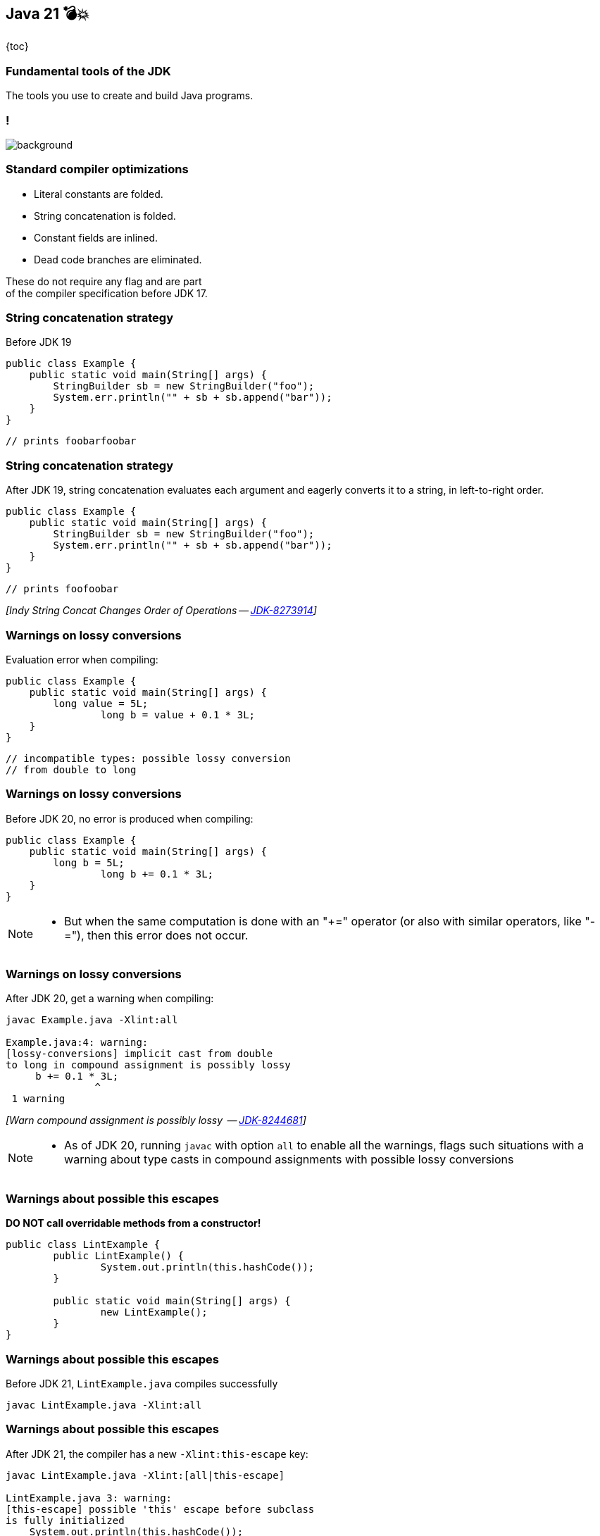 == Java 21 💣💥

{toc}

=== Fundamental tools of the JDK

The tools you use to create and build Java programs.

[state=empty,background-color=white]
=== !
image::images/compile-launch.png[background, size=contain]

=== Standard compiler optimizations

[%step]
* Literal constants are folded.
* String concatenation is folded.
* Constant fields are inlined.
* Dead code branches are eliminated.


[%step]
These do not require any flag and are part +
of the compiler specification before JDK 17.


=== String concatenation strategy

Before JDK 19

[%step]
```java
public class Example {
    public static void main(String[] args) {
        StringBuilder sb = new StringBuilder("foo");
        System.err.println("" + sb + sb.append("bar"));
    }
}
```

[%step]
```java
// prints foobarfoobar
```

=== String concatenation strategy

After JDK 19, string concatenation evaluates each argument and eagerly converts it to a string, in left-to-right order.

[%step]
```java
public class Example {
    public static void main(String[] args) {
        StringBuilder sb = new StringBuilder("foo");
        System.err.println("" + sb + sb.append("bar"));
    }
}
```

[%step]
```java
// prints foofoobar
```

[%step]
_[Indy String Concat Changes Order of Operations -- https://bugs.openjdk.org/browse/JDK-8273914[JDK-8273914]]_

=== Warnings on lossy conversions

Evaluation error when compiling:


```java
public class Example {
    public static void main(String[] args) {
        long value = 5L;
		long b = value + 0.1 * 3L;
    }
}
```

[%step]
```java
// incompatible types: possible lossy conversion
// from double to long
```

=== Warnings on lossy conversions

Before JDK 20, no error is produced when compiling:

[%step]
```java
public class Example {
    public static void main(String[] args) {
        long b = 5L;
		long b += 0.1 * 3L;
    }
}
```

[NOTE.speaker]
--
* But when the same computation is done with an "+=" operator (or also with similar operators, like "-="), then this error does not occur.
--

=== Warnings on lossy conversions

After JDK 20, get a warning when compiling:


```
javac Example.java -Xlint:all

Example.java:4: warning:
[lossy-conversions] implicit cast from double
to long in compound assignment is possibly lossy
     b += 0.1 * 3L;
               ^
 1 warning
```

[%step]
_[Warn compound assignment is possibly lossy  -- https://bugs.openjdk.org/browse/JDK-8244681[JDK-8244681]]_

[NOTE.speaker]
--
* As of JDK 20, running `javac` with option `all` to enable all the warnings, flags such situations with a warning about type casts in compound assignments with possible lossy conversions
--

=== Warnings about possible this escapes

*DO NOT call overridable methods from a constructor!*

```java
public class LintExample {
	public LintExample() {
		System.out.println(this.hashCode());
	}

	public static void main(String[] args) {
		new LintExample();
	}
}
```

=== Warnings about possible this escapes

Before JDK 21,  `LintExample.java` compiles successfully

```java
javac LintExample.java -Xlint:all
```

=== Warnings about possible this escapes

After JDK 21,  the compiler has a new `-Xlint:this-escape` key:

```
javac LintExample.java -Xlint:[all|this-escape]

LintExample.java 3: warning:
[this-escape] possible 'this' escape before subclass
is fully initialized
    System.out.println(this.hashCode());                                      									^
 1 warning
```

[%step]
_[New lint check key  -- https://bugs.openjdk.org/browse/JDK-8015831[JDK-8015831]]_

=== Generate great API documentation
image::images/manual.png[background, size=cover]


=== Goals for API documentation

* Helps with product maintenance.
* Technical users can understand your APIs goals.
* Can increase awareness/adoption of your software.
* Third-party developers get started quickly by trying out API examples.


=== Words may come easy, yet examples require extra care.


=== Inserting fragments of source code in documentation

* Wrap code examples inside `<pre>` and `{@code ...}`
* Automatically escape special characters with `{@code ...}`
* Little control over indentation
* No code highlighting

[NOTE.speaker]
--
* Prior to JDK 18, you could include formatted multiple line fragments of source code in documentation using `<pre>` and `{@code ...}`.
--

[state="empty",background-color=white,background-transition=none]
=== !
image::images/pre-code-example.png[background, size=contain]

[state="empty",background-color=white,background-transition=none]
=== !
image::images/pre-code-example-outline.png[background, size=contain]

[state="empty",background-color=white,background-transition=none]
=== !
image::images/pre-code-javadoc-output.png[background, size=contain]

=== Simplify inclusion of code examples

* https://openjdk.org/jeps/413[JEP 413] introduced `{@snippet ...}` tag in JDK 18.
* A better presentation of the code examples via regions.
* Control code via `@highlight, @replace, @link` tags and regions.

[state="empty",background-color=white,background-transition=none]
=== !
image::images/snippet-example-outline.png[background, size=contain]

[state="empty",background-color=white,background-transition=none]
=== !
image::images/snippet-region-example-outline.png[background, size=contain]

[state="empty",background-color=white,background-transition=none]
=== !
image::images/snippet-javadoc-output.png[background, size=contain]

=== Simplify inclusion of code examples

* https://openjdk.org/jeps/413[JEP 413] introduced `{@snippet ...}` tag in JDK 18.
* A better presentation of the code examples via regions.
* Control code via `@highlight,@replace,@link` tags and regions.
* The tag accepts separate files that hold snippet content.

```
$ javadoc # other options..
    --snippet-path ./src/xml User.java
```

[state="empty",background-color=white,background-transition=none]
=== !
image::images/external-snippet-example.png[background, size=contain]

[state="empty",background-color=white,background-transition=none]
=== !
image::images/external-snippet-example-outline.png[background, size=contain]

=== Benefit of interactive documentation

Configure the `--add-script <file>`  option of javadoc

[%step]
```
cat interact.js
alert("Get ready to move your fingers!");
```

[%step]
```
javadoc -d docs # other options..........
	--add-script interact.js User.java
```

[%step]
Use the option to add multiple scripts in your generated documentation.


[NOTE.speaker]
--
* When using `--add-script <file>` the specified file will be copied to the generated documentation
and a `<script>` element is added to every generated HTML page (except the pages that serve only to redirect to other pages).
--


=== More

* https://dev.java/learn/jvm/tools/core/[Core JDK tools] tutorials
* https://bugs.openjdk.org/browse/JDK-8275786 [JDK-8275786] about adding scripts to generated documentation
* https://openjdk.org/jeps/413[JEP 413] about code snippets in documentation
* https://docs.oracle.com/en/java/javase/21/javadoc/programmers-guide-snippets.html[Programmer's Guide to Snippets]
